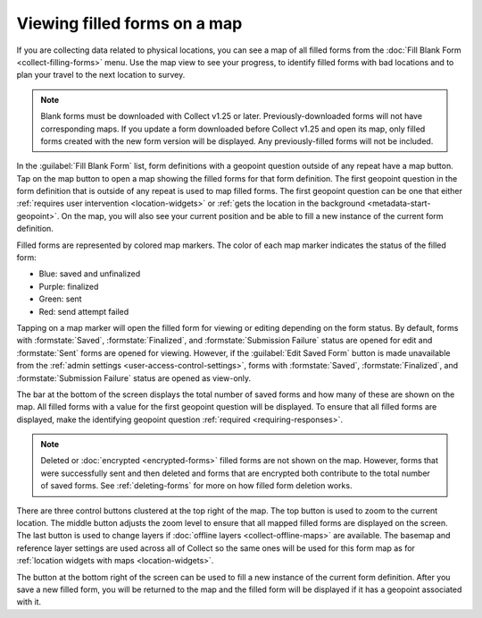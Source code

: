 .. spelling::

  unfinalized
  basemap

Viewing filled forms on a map
================================

.. versionadded:: 1.25

  `ODK Collect v1.25.0 <https://github.com/opendatakit/collect/releases/tag/v1.25.0>`_

If you are collecting data related to physical locations, you can see a map of all filled forms from the :doc:`Fill Blank Form <collect-filling-forms>` menu. Use the map view to see your progress, to identify filled forms with bad locations and to plan your travel to the next location to survey.

.. note:: 
  Blank forms must be downloaded with Collect v1.25 or later. Previously-downloaded forms will not have corresponding maps. If you update a form downloaded before Collect v1.25 and open its map, only filled forms created with the new form version will be displayed. Any previously-filled forms will not be included.

In the :guilabel:`Fill Blank Form` list, form definitions with a geopoint question outside of any repeat have a map button. Tap on the map button to open a map showing the filled forms for that form definition. The first geopoint question in the form definition that is outside of any repeat is used to map filled forms. The first geopoint question can be one that either :ref:`requires user intervention <location-widgets>` or :ref:`gets the location in the background <metadata-start-geopoint>`. On the map, you will also see your current position and be able to fill a new instance of the current form definition.

Filled forms are represented by colored map markers. The color of each map marker indicates the status of the filled form:

* Blue: saved and unfinalized
* Purple: finalized
* Green: sent
* Red: send attempt failed

Tapping on a map marker will open the filled form for viewing or editing depending on the form status. By default, forms with :formstate:`Saved`, :formstate:`Finalized`, and :formstate:`Submission Failure` status are opened for edit and :formstate:`Sent` forms are opened for viewing. However, if the :guilabel:`Edit Saved Form` button is made unavailable from the :ref:`admin settings <user-access-control-settings>`, forms with :formstate:`Saved`, :formstate:`Finalized`, and :formstate:`Submission Failure` status are opened as view-only.

The bar at the bottom of the screen displays the total number of saved forms and how many of these are shown on the map. All filled forms with a value for the first geopoint question will be displayed. To ensure that all filled forms are displayed, make the identifying geopoint question :ref:`required <requiring-responses>`.

.. note::
  Deleted or :doc:`encrypted <encrypted-forms>` filled forms are not shown on the map. However, forms that were successfully sent and then deleted and forms that are encrypted both contribute to the total number of saved forms. See :ref:`deleting-forms` for more on how filled form deletion works.

There are three control buttons clustered at the top right of the map. The top button is used to zoom to the current location. The middle button adjusts the zoom level to ensure that all mapped filled forms are displayed on the screen. The last button is used to change layers if :doc:`offline layers <collect-offline-maps>` are available. The basemap and reference layer settings are used across all of Collect so the same ones will be used for this form map as for :ref:`location widgets with maps <location-widgets>`.

The button at the bottom right of the screen can be used to fill a new instance of the current form definition. After you save a new filled form, you will be returned to the map and the filled form will be displayed if it has a geopoint associated with it.

